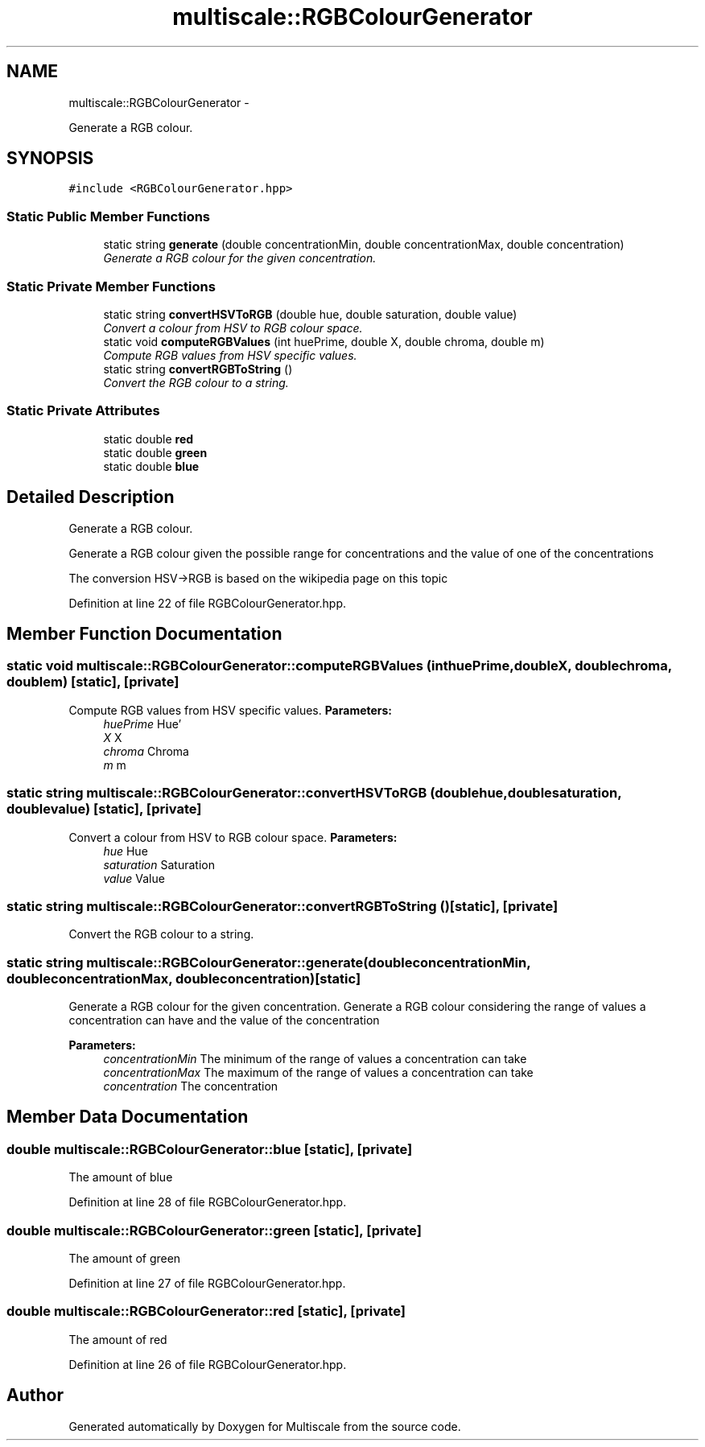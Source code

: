 .TH "multiscale::RGBColourGenerator" 3 "Sun Mar 17 2013" "Version 0.0.1" "Multiscale" \" -*- nroff -*-
.ad l
.nh
.SH NAME
multiscale::RGBColourGenerator \- 
.PP
Generate a RGB colour\&.  

.SH SYNOPSIS
.br
.PP
.PP
\fC#include <RGBColourGenerator\&.hpp>\fP
.SS "Static Public Member Functions"

.in +1c
.ti -1c
.RI "static string \fBgenerate\fP (double concentrationMin, double concentrationMax, double concentration)"
.br
.RI "\fIGenerate a RGB colour for the given concentration\&. \fP"
.in -1c
.SS "Static Private Member Functions"

.in +1c
.ti -1c
.RI "static string \fBconvertHSVToRGB\fP (double hue, double saturation, double value)"
.br
.RI "\fIConvert a colour from HSV to RGB colour space\&. \fP"
.ti -1c
.RI "static void \fBcomputeRGBValues\fP (int huePrime, double X, double chroma, double m)"
.br
.RI "\fICompute RGB values from HSV specific values\&. \fP"
.ti -1c
.RI "static string \fBconvertRGBToString\fP ()"
.br
.RI "\fIConvert the RGB colour to a string\&. \fP"
.in -1c
.SS "Static Private Attributes"

.in +1c
.ti -1c
.RI "static double \fBred\fP"
.br
.ti -1c
.RI "static double \fBgreen\fP"
.br
.ti -1c
.RI "static double \fBblue\fP"
.br
.in -1c
.SH "Detailed Description"
.PP 
Generate a RGB colour\&. 

Generate a RGB colour given the possible range for concentrations and the value of one of the concentrations
.PP
The conversion HSV->RGB is based on the wikipedia page on this topic 
.PP
Definition at line 22 of file RGBColourGenerator\&.hpp\&.
.SH "Member Function Documentation"
.PP 
.SS "static void multiscale::RGBColourGenerator::computeRGBValues (inthuePrime, doubleX, doublechroma, doublem)\fC [static]\fP, \fC [private]\fP"

.PP
Compute RGB values from HSV specific values\&. \fBParameters:\fP
.RS 4
\fIhuePrime\fP Hue' 
.br
\fIX\fP X 
.br
\fIchroma\fP Chroma 
.br
\fIm\fP m 
.RE
.PP

.SS "static string multiscale::RGBColourGenerator::convertHSVToRGB (doublehue, doublesaturation, doublevalue)\fC [static]\fP, \fC [private]\fP"

.PP
Convert a colour from HSV to RGB colour space\&. \fBParameters:\fP
.RS 4
\fIhue\fP Hue 
.br
\fIsaturation\fP Saturation 
.br
\fIvalue\fP Value 
.RE
.PP

.SS "static string multiscale::RGBColourGenerator::convertRGBToString ()\fC [static]\fP, \fC [private]\fP"

.PP
Convert the RGB colour to a string\&. 
.SS "static string multiscale::RGBColourGenerator::generate (doubleconcentrationMin, doubleconcentrationMax, doubleconcentration)\fC [static]\fP"

.PP
Generate a RGB colour for the given concentration\&. Generate a RGB colour considering the range of values a concentration can have and the value of the concentration
.PP
\fBParameters:\fP
.RS 4
\fIconcentrationMin\fP The minimum of the range of values a concentration can take 
.br
\fIconcentrationMax\fP The maximum of the range of values a concentration can take 
.br
\fIconcentration\fP The concentration 
.RE
.PP

.SH "Member Data Documentation"
.PP 
.SS "double multiscale::RGBColourGenerator::blue\fC [static]\fP, \fC [private]\fP"
The amount of blue 
.PP
Definition at line 28 of file RGBColourGenerator\&.hpp\&.
.SS "double multiscale::RGBColourGenerator::green\fC [static]\fP, \fC [private]\fP"
The amount of green 
.PP
Definition at line 27 of file RGBColourGenerator\&.hpp\&.
.SS "double multiscale::RGBColourGenerator::red\fC [static]\fP, \fC [private]\fP"
The amount of red 
.PP
Definition at line 26 of file RGBColourGenerator\&.hpp\&.

.SH "Author"
.PP 
Generated automatically by Doxygen for Multiscale from the source code\&.
